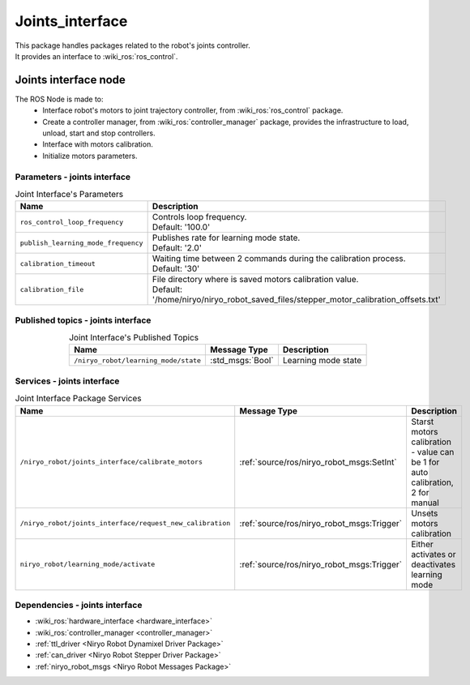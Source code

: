 Joints_interface
====================================

| This package handles packages related to the robot's joints controller.
| It provides an interface to :wiki_ros:`ros_control`.

Joints interface node
--------------------------
The ROS Node is made to:
 - Interface robot's motors to joint trajectory controller, from :wiki_ros:`ros_control` package.
 - Create a controller manager, from :wiki_ros:`controller_manager` package, provides the infrastructure to load, unload, start and stop controllers.
 - Interface with motors calibration.
 - Initialize motors parameters.


Parameters - joints interface
^^^^^^^^^^^^^^^^^^^^^^^^^^^^^^^^^^^^^^^^

.. list-table:: Joint Interface's Parameters 
   :header-rows: 1
   :widths: auto
   :stub-columns: 0
   :align: center

   *  -  Name
      -  Description
   *  -  ``ros_control_loop_frequency``
      -  | Controls loop frequency.
         | Default: '100.0'
   *  -  ``publish_learning_mode_frequency``
      -  | Publishes rate for learning mode state.
         | Default: '2.0'
   *  -  ``calibration_timeout``
      -  | Waiting time between 2 commands during the calibration process.
         | Default: '30'
   *  -  ``calibration_file``
      -  | File directory where is saved motors calibration value.
         | Default: '/home/niryo/niryo_robot_saved_files/stepper_motor_calibration_offsets.txt'

Published topics - joints interface
^^^^^^^^^^^^^^^^^^^^^^^^^^^^^^^^^^^^^^^

.. list-table:: Joint Interface's Published Topics
   :header-rows: 1
   :widths: auto
   :stub-columns: 0
   :align: center

   *  -  Name
      -  Message Type
      -  Description
   *  -  ``/niryo_robot/learning_mode/state``
      -  :std_msgs:`Bool`
      -  Learning mode state

Services - joints interface
^^^^^^^^^^^^^^^^^^^^^^^^^^^^^^^^^^^^^^^

.. list-table:: Joint Interface Package Services
   :header-rows: 1
   :widths: auto
   :stub-columns: 0
   :align: center

   *  -  Name
      -  Message Type
      -  Description
   *  -  ``/niryo_robot/joints_interface/calibrate_motors``
      -  :ref:`source/ros/niryo_robot_msgs:SetInt`
      -  Starst motors calibration - value can be 1 for auto calibration, 2 for manual
   *  -  ``/niryo_robot/joints_interface/request_new_calibration``
      -  :ref:`source/ros/niryo_robot_msgs:Trigger`
      -  Unsets motors calibration
   *  -  ``niryo_robot/learning_mode/activate``
      -  :ref:`source/ros/niryo_robot_msgs:Trigger`
      -  Either activates or deactivates learning mode

Dependencies - joints interface
^^^^^^^^^^^^^^^^^^^^^^^^^^^^^^^^^^^^^^^^

- :wiki_ros:`hardware_interface <hardware_interface>`
- :wiki_ros:`controller_manager <controller_manager>`
- :ref:`ttl_driver <Niryo Robot Dynamixel Driver Package>`
- :ref:`can_driver <Niryo Robot Stepper Driver Package>`
- :ref:`niryo_robot_msgs <Niryo Robot Messages Package>`
